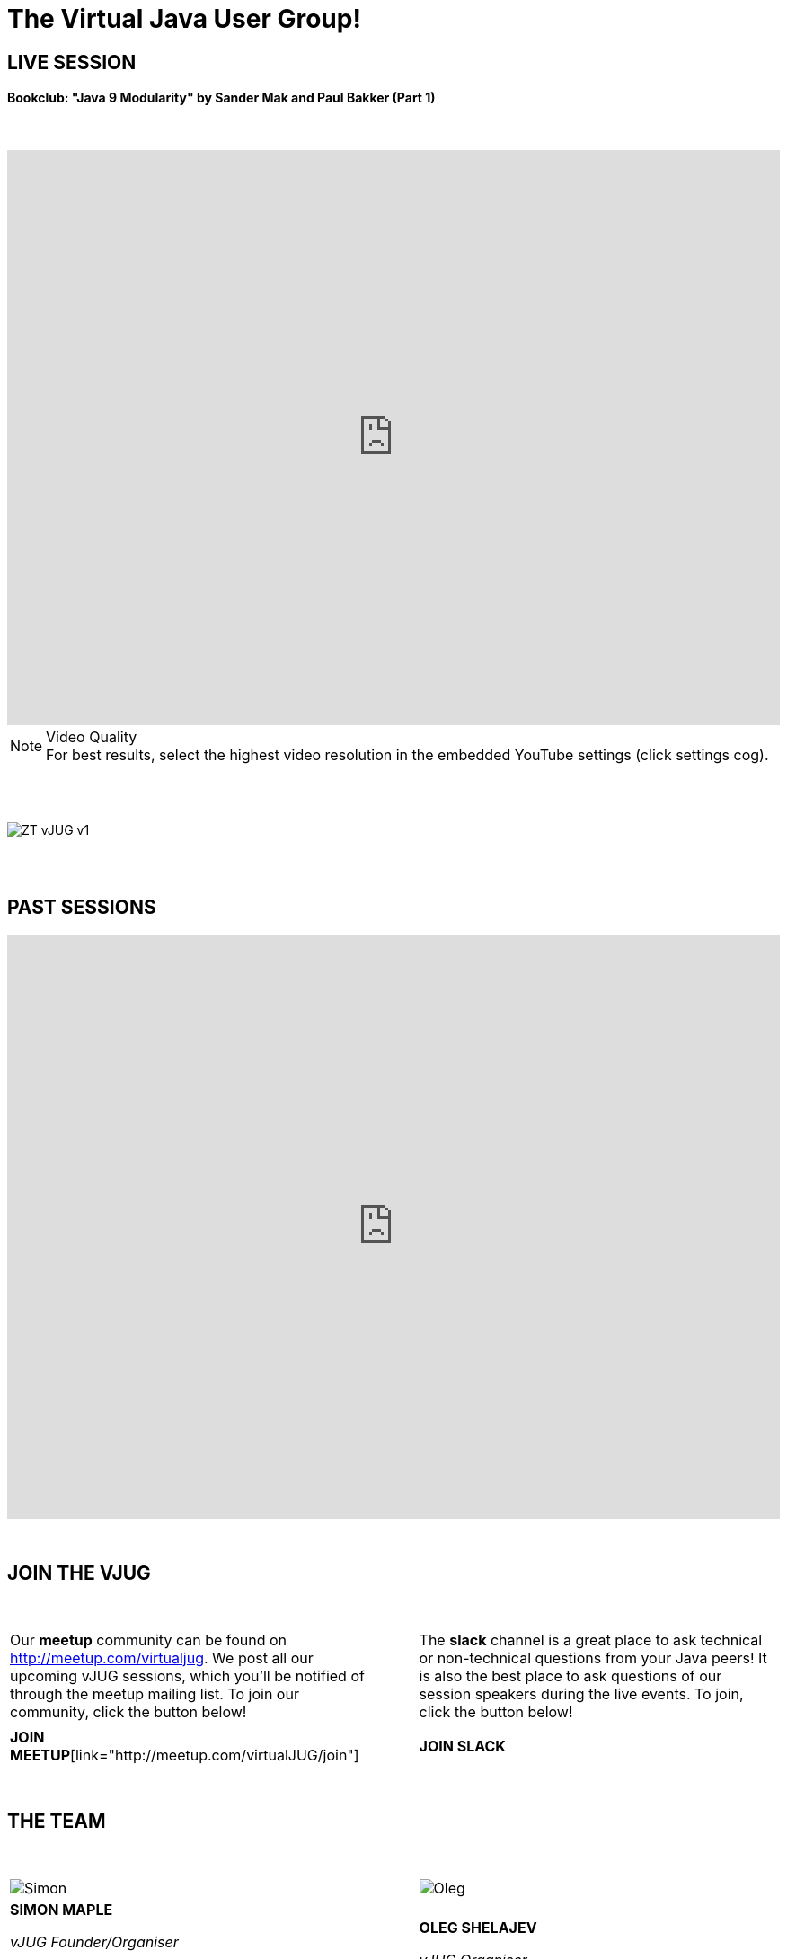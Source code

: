 = The Virtual Java User Group!
:page-title: Virtual JUG
:page-description: The Virtual JUG
:icons: font
:experimental:

== LIVE SESSION

==== Bookclub: "Java 9 Modularity" by Sander Mak and Paul Bakker (Part 1)

{nbsp} +

video::eezSlcpp3OI[youtube, width=100%, height=640]

.Video Quality
[NOTE]
For best results, select the highest video resolution in the embedded YouTube settings (click settings cog).

{nbsp} +
{nbsp} +

image::images/ZT-vJUG-v1.png[align="center"]

{nbsp} +
{nbsp} +

== PAST SESSIONS
++++
<iframe src='https://cdn.knightlab.com/libs/timeline3/latest/embed/index.html?source=1vdgZM9XIPUlDGURN9uABC7cILvuIfpyEOurETMjOloY&font=OpenSans-GentiumBook&lang=en&start_at_end=true&initial_zoom=2&height=650' width='100%' height='650' webkitallowfullscreen mozallowfullscreen allowfullscreen frameborder='0'></iframe>
++++

{nbsp} +

== JOIN THE VJUG

{nbsp} +

[cols="^47,^6,^47" frame="none" grid="none"]
|===

| Our *meetup* community can be found on http://meetup.com/virtualjug. We post all our upcoming vJUG sessions, which you'll be notified of through the meetup mailing list. To join our community, click the button below!| | The *slack* channel is a great place to ask technical or non-technical questions from your Java peers! It is also the best place to ask questions of our session speakers during the live events. To join, click the button below!
|||

| btn:[JOIN MEETUP][link="http://meetup.com/virtualJUG/join"] | | btn:[JOIN SLACK] |

|===

{nbsp} +

== THE TEAM

{nbsp} +

[cols="^47,^6,^47" frame="none" grid="none"]
|===

| image:images/Simon.jpg[] | | image:images/Oleg.jpg[]

| *SIMON MAPLE*

_vJUG Founder/Organiser_

Simon is the Director of Developer Relations at ZeroTurnaround, a Java Champion since 2014, JavaOne Rockstar speaker in 2014, Duke’s Choice award winner, Virtual JUG founder and organiser, London Java Community co-leader and RebelLabs author. He is an experienced speaker, having presented at JavaOne, JavaZone, Jfokus, DevoxxUK, DevoxxFR, JavaLand, JMaghreb and many more including many JUG tours. His passion is around user groups and communities. When not traveling, Simon enjoys spending quality time with his family, cooking and eating great food.

icon:twitter[link="http://twitter.com/sjmaple"]{nbsp} icon:envelope[link="mailto:sjmaple@gmail.com"]{nbsp} icon:linkedin[link="https://www.linkedin.com/in/simonmaple"]

|

| *OLEG SHELAJEV*

_vJUG Organiser_

Oleg Šelajev is a Developer Advocate. He spends his time testing, coding, writing, giving conference talks, crafting blogposts and reports. Oleg is a part-time lecturer at the University of Tartu and enjoys speaking and participating in Java/JVM development conferences such as JavaOne, GeeCON, DevoxxFR, GeekOut UK and others. In his free time, Oleg plays chess at a semi-grandmaster level, loves puzzles and solving all kinds of problems.

icon:twitter[link="http://twitter.com/shelajev"]{nbsp}  icon:envelope[link="mailto:shelajev@gmail.com"]{nbsp}  icon:linkedin[link="https://www.linkedin.com/in/shelajev"]

|===

{nbsp} +
